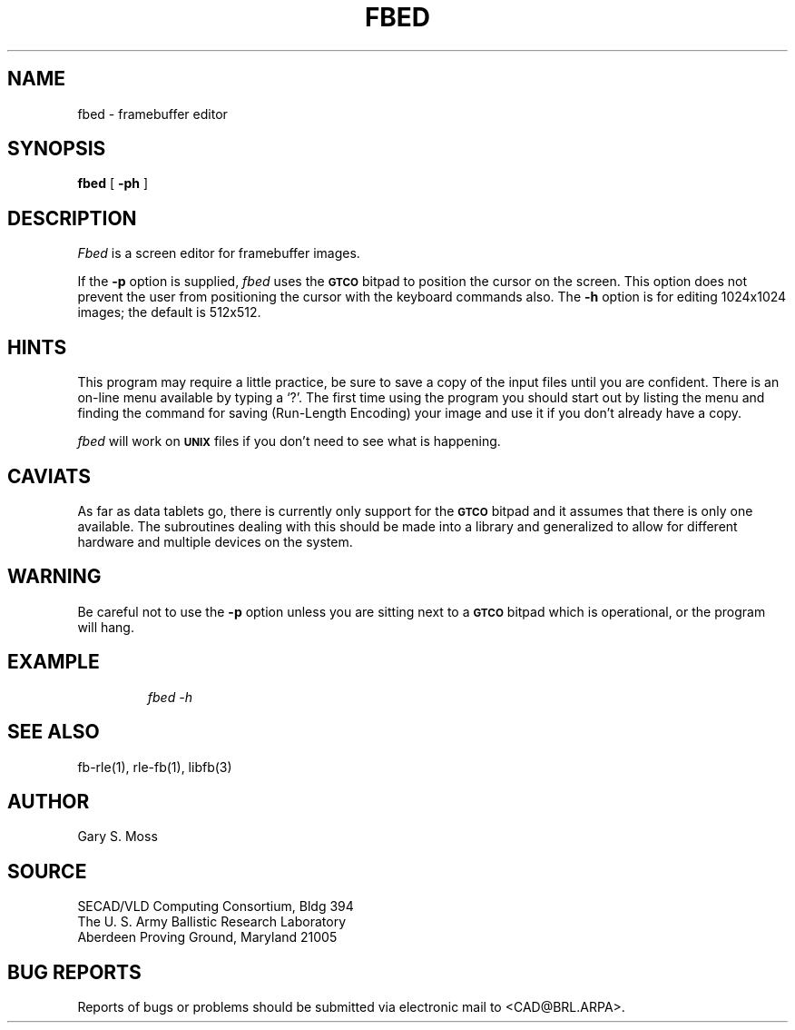 .TH FBED 1 BRL/CAD
.SH NAME
fbed \- framebuffer editor
.SH SYNOPSIS
.B fbed
[
.B \-ph
]
.SH DESCRIPTION
.I Fbed\^
is a screen editor for framebuffer images.
.P
If the
.B \-p
option is supplied,
.I fbed\^
uses the
.SM
.B GTCO
bitpad to position the cursor on the screen.  This option does not prevent
the user from positioning the cursor with the keyboard commands also.  The
.B \-h
option is for editing
1024x1024 images;  the default is 512x512.
.SH HINTS
This program may require a little practice, be sure to save a copy of the
input files until you are confident.  There is an on-line menu available
by typing a `?'.  The first time using the program you should start out
by listing the menu and finding the command for saving (Run-Length Encoding)
your image and use it if you don't already have a copy.
.P
.I fbed
will work on
.SM
.B UNIX
files if you don't need to see what is happening.
.SH CAVIATS
 As far as data tablets go,
there is currently only support for the
.SM
.B GTCO
bitpad and it assumes that there is only one available.  The subroutines
dealing with this should be made into a library and generalized to allow
for different hardware and multiple devices on the system.
.SH WARNING
Be careful not to use the
.B \-p
option unless you are sitting next to a
.SM
.B GTCO
bitpad which is operational, or the program will hang.
.SH EXAMPLE
.RS
\fIfbed \|\-h\fR
.RE
.SH "SEE ALSO"
fb-rle(1), rle-fb(1), libfb(3)
.SH AUTHOR
Gary S. Moss
.SH SOURCE
SECAD/VLD Computing Consortium, Bldg 394
.br
The U. S. Army Ballistic Research Laboratory
.br
Aberdeen Proving Ground, Maryland  21005
.SH BUG REPORTS
Reports of bugs or problems should be submitted via electronic
mail to <CAD@BRL.ARPA>.
